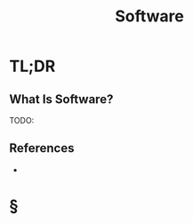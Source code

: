 #+TITLE: Software
#+STARTUP: overview
#+ROAM_ALIAS: "Software"
#+ROAM_TAGS: programming concept
#+CREATED: [2021-06-01 Sal]
#+LAST_MODIFIED: [2021-06-01 Sal 22:48]

* TL;DR
** What Is Software?
TODO:
# * Why Is Software Important?
# * When To Use Software?
# * How To Use Software?
# * Examples of Software
** References
+
* §
# * MOC
# * Claim
# * Anecdote
# ** Story
# ** Stat
# ** Study
# ** Chart
# * Name
# ** Place
# ** People
# ** Event
# ** Date
# * Tip
# * Howto
